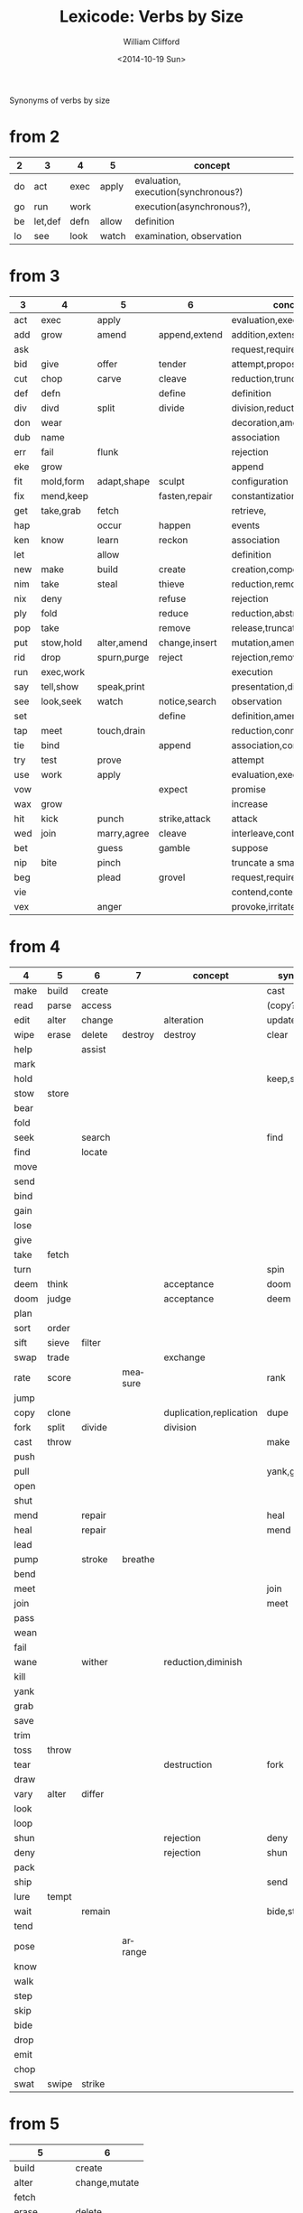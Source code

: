 #+title: Lexicode: Verbs by Size
#+date: <2014-10-19 Sun>
#+author: William Clifford
#+email: wobh@yahoo.com
#+description: Synonyms of verbs by size
#+keywords: verbs, synonyms

Synonyms of verbs by size

* from 2

| 2  | 3       | 4    | 5     | concept                             |
|----+---------+------+-------+-------------------------------------|
| do | act     | exec | apply | evaluation, execution(synchronous?) |
| go | run     | work |       | execution(asynchronous?),           |
| be | let,def | defn | allow | definition                          |
| lo | see     | look | watch | examination, observation            |

* from 3

| 3   | 4         | 5           | 6             | concept                     | syns    |
|-----+-----------+-------------+---------------+-----------------------------+---------|
| act | exec      | apply       |               | evaluation,execution        | run     |
| add | grow      | amend       | append,extend | addition,extension          | eke,wax |
| ask |           |             |               | request,require             | beg     |
| bid | give      | offer       | tender        | attempt,propose             | try     |
| cut | chop      | carve       | cleave        | reduction,truncation        | div     |
| def | defn      |             | define        | definition                  | let     |
| div | divd      | split       | divide        | division,reduction          | cut     |
| don | wear      |             |               | decoration,amendment        | fit     |
| dub | name      |             |               | association                 |         |
| err | fail      | flunk       |               | rejection                   |         |
| eke | grow      |             |               | append                      | add,wax |
| fit | mold,form | adapt,shape | sculpt        | configuration               |         |
| fix | mend,keep |             | fasten,repair | constantization             |         |
| get | take,grab | fetch       |               | retrieve,                   |         |
| hap |           | occur       | happen        | events                      |         |
| ken | know      | learn       | reckon        | association                 |         |
| let |           | allow       |               | definition                  | def     |
| new | make      | build       | create        | creation,composition        |         |
| nim | take      | steal       | thieve        | reduction,removal           |         |
| nix | deny      |             | refuse        | rejection                   |         |
| ply | fold      |             | reduce        | reduction,abstraction       |         |
| pop | take      |             | remove        | release,truncation          |         |
| put | stow,hold | alter,amend | change,insert | mutation,amendment          | set     |
| rid | drop      | spurn,purge | reject        | rejection,removal           |         |
| run | exec,work |             |               | execution                   | act     |
| say | tell,show | speak,print |               | presentation,display        |         |
| see | look,seek | watch       | notice,search | observation                 |         |
| set |           |             | define        | definition,amendment        | put     |
| tap | meet      | touch,drain |               | reduction,connection        | use     |
| tie | bind      |             | append        | association,concatatenation |         |
| try | test      | prove       |               | attempt                     | bid     |
| use | work      | apply       |               | evaluation,execution        | act     |
| vow |           |             | expect        | promise                     |         |
| wax | grow      |             |               | increase                    | add,eke |
| hit | kick      | punch       | strike,attack | attack                      |         |
| wed | join      | marry,agree | cleave        | interleave,contract,connect |         |
| bet |           | guess       | gamble        | suppose                     |         |
| nip | bite      | pinch       |               | truncate a small amount     |         |
| beg |           | plead       | grovel        | request,require             | ask     |
| vie |           |             |               | contend,contest,dispute     |         |
| vex |           | anger       |               | provoke,irritate,aggravate  |         |
* from 4

| 4    | 5     | 6      | 7       | concept                 | syns      | ants       |
|------+-------+--------+---------+-------------------------+-----------+------------|
| make | build | create |         |                         | cast      |            |
| read | parse | access |         |                         | (copy?)   |            |
| edit | alter | change |         | alteration              | update    |            |
| wipe | erase | delete | destroy | destroy                 | clear     |            |
| help |       | assist |         |                         |           |            |
| mark |       |        |         |                         |           |            |
| hold |       |        |         |                         | keep,stow |            |
| stow | store |        |         |                         |           |            |
| bear |       |        |         |                         |           |            |
| fold |       |        |         |                         |           |            |
| seek |       | search |         |                         | find      |            |
| find |       | locate |         |                         |           |            |
| move |       |        |         |                         |           |            |
| send |       |        |         |                         |           |            |
| bind |       |        |         |                         |           |            |
| gain |       |        |         |                         |           |            |
| lose |       |        |         |                         |           |            |
| give |       |        |         |                         |           |            |
| take | fetch |        |         |                         |           |            |
| turn |       |        |         |                         | spin      | still,stay |
| deem | think |        |         | acceptance              | doom      |            |
| doom | judge |        |         | acceptance              | deem      |            |
| plan |       |        |         |                         |           |            |
| sort | order |        |         |                         |           |            |
| sift | sieve | filter |         |                         |           |            |
| swap | trade |        |         | exchange                |           |            |
| rate | score |        | measure |                         | rank      |            |
| jump |       |        |         |                         |           |            |
| copy | clone |        |         | duplication,replication | dupe      |            |
| fork | split | divide |         | division                |           |            |
| cast | throw |        |         |                         | make      |            |
| push |       |        |         |                         |           | pull       |
| pull |       |        |         |                         | yank,grab | push       |
| open |       |        |         |                         |           | shut       |
| shut |       |        |         |                         |           | open       |
| mend |       | repair |         |                         | heal      |            |
| heal |       | repair |         |                         | mend      |            |
| lead |       |        |         |                         |           |            |
| pump |       | stroke | breathe |                         |           |            |
| bend |       |        |         |                         |           |            |
| meet |       |        |         |                         | join      |            |
| join |       |        |         |                         | meet      |            |
| pass |       |        |         |                         |           |            |
| wean |       |        |         |                         |           |            |
| fail |       |        |         |                         |           |            |
| wane |       | wither |         | reduction,diminish      |           |            |
| kill |       |        |         |                         |           |            |
| yank |       |        |         |                         |           |            |
| grab |       |        |         |                         |           |            |
| save |       |        |         |                         |           |            |
| trim |       |        |         |                         |           |            |
| toss | throw |        |         |                         |           |            |
| tear |       |        |         | destruction             | fork      | mend       |
| draw |       |        |         |                         |           |            |
| vary | alter | differ |         |                         |           |            |
| look |       |        |         |                         |           |            |
| loop |       |        |         |                         |           |            |
| shun |       |        |         | rejection               | deny      | take       |
| deny |       |        |         | rejection               | shun      | take       |
| pack |       |        |         |                         |           |            |
| ship |       |        |         |                         | send      |            |
| lure | tempt |        |         |                         |           |            |
| wait |       | remain |         |                         | bide,stay |            |
| tend |       |        |         |                         |           |            |
| pose |       |        | arrange |                         |           |            |
| know |       |        |         |                         |           |            |
| walk |       |        |         |                         |           |            |
| step |       |        |         |                         |           |            |
| skip |       |        |         |                         |           |            |
| bide |       |        |         |                         |           |            |
| drop |       |        |         |                         |           |            |
| emit |       |        |         |                         |           |            |
| chop |       |        |         |                         |           |            |
| swat | swipe | strike |         |                         |           |            |
* from 5
| 5           | 6             |
|-------------+---------------|
| build       | create        |
| alter       | change,mutate |
| fetch       |               |
| erase       | delete        |
| write       | render        |
| bring       |               |
| throw       |               |
| catch       |               |
| track       | follow        |
| watch       | follow        |
| guide       |               |
| trace       |               |
| reach       |               |
| adapt       |               |
| merge       |               |
| spurn       |               |
| purge       |               |
| cross       |               |
| pitch       |               |
| apply       |               |
| touch       |               |
| sense       |               |
| leave       |               |
| twist       |               |
| apply       |               |
| amend       | append,extend |
|             |               |
| offer       | tender        |
| carve       | cleave        |
|             | define        |
| split       | divide        |
| flunk       |               |
| adapt,shape | sculpt        |
|             | fasten,repair |
| fetch       |               |
| occur       | happen        |
| learn       | reckon        |
| allow       |               |
| build       | create        |
| steal       | thieve        |
|             | refuse        |
|             | reduce        |
|             | remove        |
| alter,amend | change,insert |
| spurn,purge | reject        |
|             |               |
| speak,print |               |
| watch       | notice,search |
|             | define        |
| touch,drain |               |
|             | append        |
| prove       |               |
| apply       |               |
|             | expect        |
| punch       | strike        |
| marry,agree | cleave        |
| guess       | gamble        |
| pinch       |               |
| plead       | grovel        |
| argue       |               |
| shear       |               |
** Dualities
- throw-catch
- binge-purge
- merge-split
- plead-spurn
- write-erase
- agree-argue
- 

* from 6
- access
- create
- mutate
- delete
- update
- render
- change
- modify
- gather
- happen
- follow
- remove
- insert
- reckon
- listen
- search
- return
- repeat
- accept
- reject
- refuse
- select
- slough
- filter
- switch
- browse
- answer
- ignore
- rotate
- attend
- arrive
- banish
- desert
- cleave
- shrive
- enlist
- resign
- append
- record

** Dualities
- create-delete
- remove-return
- attack-defend
- select-reject
- ignore-attend
- accept-refuse

* from 7
- enqueue
- dequeue
- collect
- propose
- suppose
- destroy
- restore
- scatter
- stretch
- squeeze
- dismiss
- request
- inquire
- arrange
- respond
- connect
- decline
- discard
- forsake
- forgive
- fortell
- exclude
- include
- consist
- cleanse
- contain
- utilize
- trigger
- compose :: include part in whole (parts compose whole)
- dispose :: exclude part in whole

** Dualities
- enqueue-dequeue
- squeeze-stretch
- decline-incline
- include-exclude
- request-respond
- contain-release
- compose-dispose
- collect-scatter
- arrange-derange
- destroy-restore
* from 8
- comprise :: consist whole of part (whole comprises parts)
- depurate :: cleanse whole of part (disprise?)
- transfer
- delegate
- retrieve
- withdraw
- dispatch
- register
* lists
** 2
- do
- go
- be :: (is, am)
*** abbrevs
- lo :: to look
** 3
- let :: to allow, define
- get :: to take, retrieve
- set :: to define
- put :: to leave, set down
- add :: to append, grow
- try :: to attempt
- use :: to apply
- say :: to speak
- cut :: to split, reduce (ant. add?)
- act :: to do
- tie :: to bind
- see :: to notice, observe
- ask :: to require, inquire
- fix :: to mend, repair
- fit :: to form to
- pop :: to take off (ant. push, don?, put?)
- err :: to make a mistake
- rid :: to remove
- run :: to expend, do, flee
- vow :: to promise
- dub :: to name
- eke :: to add
- don :: to put on (ant. doff)
- wax :: to grow (ant. wane)
- nim :: to take, steal
- hap :: to occur, happen
- ken :: to know
- ply :: to fold
*** abbrevs
- enq :: enqueue
- deq :: dequeue
- ply :: apply
- del :: delete
         
** 4
- make :: to create
- read :: to read
- edit :: to change
- help :: to assist
- wipe :: to clear
- mark :: to write upon, impress
- hold :: to grasp, fix
- stow :: to store
- bear :: to carry
- seek :: to search
- find :: to discover
- deem :: to think, judge, (doom)
- swap :: to exchange, trade
- rate :: to judge, score, order, rank

- bind :: to tie, fix
- send :: to convey, encharge with message
- move :: to displace
- fold :: to ply, double-over, bend, halve
- gain :: to attain
- lose :: to forgo
- give :: to release, offer
- turn :: to rotate, spin
- take :: to withdraw, retrieve
- plan :: to think, anticipate
- jump :: to leap
- copy :: to duplicate
- fork :: to split; to pierce
- cast :: to throw; to shape
- push :: to shove, move
- pull :: to retract
- shut :: to close
- lead :: to go before
- bend :: to fold, ply, double-over
- open :: 
- wane :: to wither
- meet :: to join
- join :: to meet
- pass :: to leave
- wean 
- kill
- yank
- save
- trim
- toss
- tear
- mend
- draw
- vary
- look
- loop
- shun
- deny
- pack
- ship
- call
- drag
- skew
-
*** dualities
- mark-wipe
- open-shut
- lose-gain
- give-take
- tear-mend
- 
** 5
- build
- alter
- fetch
- erase
- write
- merge
- bring
- throw
- catch
- track
- watch
- guide
- trace
- reach
- adapt
- spurn
- purge
- cross
- trade
- apply
- print
- sniff
- think
- twist
- quell
- unite
- cover
** 6
- create
- update
- render
- delete
- change
- gather
- follow
- happen
- remove
- insert
- reckon
- listen
- search
- return
- repeat
- accept
- reject
- refuse
- select
- desert
- slough
- filter
- shrive
- switch
- browse
- tinker
** 7
- enqueue
- dequeue
- collect
- propose
- suppose
- destroy
- scatter
- stretch
- dismiss
- request
- respond
- decline
- discard
- forsake
- exclude
- include
- consist
- cleanse
- bannish
- contain
- utilize
- compose :: include part in whole (parts compose whole)
- dispose :: exclude part in whole
* Verbs with the same written form of past and present tense

Because when TODO changes to DONE it's nice to not have to go change
the verb form. (Think of commit messages)

In their base case, these seem more useful for todo lists:

- set (setup, setdown, setout, reset, offset, typeset, upset)
- let (letup, letdown, letout, sublet)
- cut (cutdown, cutup, cutout, undercut)
- shut (shutdown, shutup, shutout)
- put (putdown, putup, putout)
- fit (retrofit, refit, outfit)
- cast (forecast, recast, broadcast, miscast)
- quit
- cost
- read (readout)
- bet
- bid

Less useful for todo lists:

- hit
- wet
- spit
- slit
- beat
- shed
- hurt
- burst
- wed
- spread

* COMMENT org settings
#+options: ':nil *:t -:t ::t <:t H:6 \n:nil ^:t arch:headline
#+options: author:t broken-links:nil c:nil creator:nil
#+options: d:(not "LOGBOOK") date:t e:t email:nil f:t inline:t num:t
#+options: p:nil pri:nil prop:nil stat:t tags:t tasks:t tex:t
#+options: timestamp:t title:t toc:t todo:t |:t
#+language: en
#+select_tags: export
#+exclude_tags: noexport
#+creator: Emacs 28.2 (Org mode 9.6.1)
#+cite_export:
#+startup: overview
